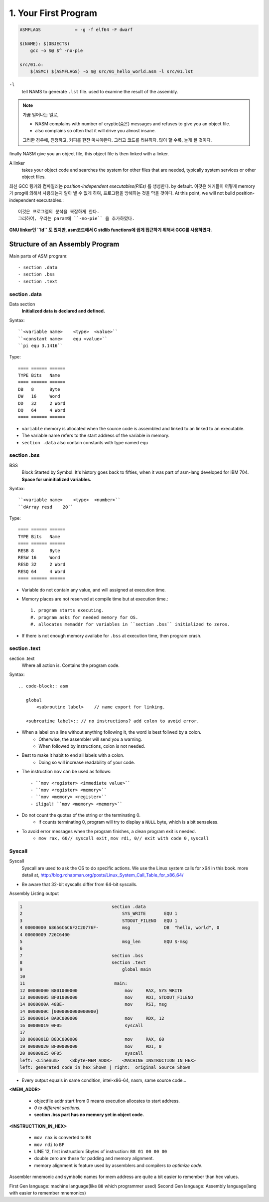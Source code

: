 1. Your First Program
=====================

.. code-block:: Make

   ASMFLAGS		= -g -f elf64 -F dwarf

   $(NAME): $(OBJECTS)
       gcc -o $@ $^ -no-pie

   src/01.o:
       $(ASMC) $(ASMFLAGS) -o $@ src/01_hello_world.asm -l src/01.lst

``-l``
   tell NAMS to generate ``.lst`` file.
   used to examine the result of the assembly.


.. note::

   가끔 일어나는 일로,

   - NASM complains with number of cryptic(숨은) messages and refuses to give you an object file.
   - also complains so often that it will drive you almost insane.

   그러한 경우에, 진정하고, 커피를 한잔 마셔야한다. 그리고 코드를 리뷰하자.
   많이 할 수록, 늘게 될 것이다.

finally NASM give you an object file, this object file is then linked with a linker.

A linker
   takes your object code and searches the system for other files that are needed,
   typically system services or other object files.

최신 GCC 링커와 컴파일러는 *position-independent executables(PIEs)* 를 생성한다. by default.
이것은 해커들이 어떻게 memory가 prog에 의해서 사용되는지 알아 낼 수 없게 하여, 프로그램을 방해하는 것을 막을 것이다.
At this point, we will not build position-independent executables.::

   이것은 프로그램의 분석을 복잡하게 한다.
   그리하여, 우리는 param에 ``-no-pie`` 을 추가하였다.

**GNU linker인 ``ld`` 도 있지만, asm코드에서 C stdlib functions에 쉽게 접근하기 위해서 GCC를 사용하였다.**

Structure of an Assembly Program
--------------------------------

Main parts of ASM program::

   - section .data
   - section .bss
   - section .text

section .data
^^^^^^^^^^^^^

Data section
   **Initialized data is declared and defined.**

Syntax::

   ``<variable name>    <type>  <value>``
   ``<constant name>    equ <value>``
   ``pi equ 3.1416``

Type::

   ==== ====== ======
   TYPE Bits   Name
   ==== ====== ======
   DB   8      Byte
   DW   16     Word
   DD   32     2 Word
   DQ   64     4 Word
   ==== ====== ======

- ``variable`` memory is allocated when the source code is assembled and linked to an linked to an executable.
- The variable name refers to the start address of the variable in memory.
- ``section .data`` also contain constants with type named ``equ``

section .bss
^^^^^^^^^^^^

BSS
   Block Started by Symbol.
   It's history goes back to fifties, when it was part of asm-lang developed for IBM 704.
   **Space for uninitialized variables.**

Syntax::

   ``<variable name>    <type>  <number>``
   ``dArray resd    20``

Type::

   ==== ====== ======
   TYPE Bits   Name
   ==== ====== ======
   RESB 8      Byte
   RESW 16     Word
   RESD 32     2 Word
   RESQ 64     4 Word
   ==== ====== ======

- Variable do not contain any value, and will assigned at execution time.
- Memory places are not reserved at compile time but at execution time.::

   1. program starts executing.
   #. program asks for needed memory for OS.
   #. allocates memaddr for variables in ``section .bss`` initialized to zeros.

- If there is not enough memory availabe for ``.bss`` at execution time, then program crash.

section .text
^^^^^^^^^^^^^

section .text
   Where all action is.
   Contains the program code.

Syntax::

   .. code-block:: asm

      global
          <subroutine label>    // name export for linking.

      <subroutine label>:; // no instructions? add colon to avoid error.

- When a label on a line without anything following it, the word is best follwed by a colon.
   - Otherwise, the assembler will send you a warning.
   - When followed by instructions, colon is not needed.

- Best to make it habit to end all labels with a colon.
   - Doing so will increase readability of your code.

- The instruction ``mov`` can be used as follows::

   - ``mov <register> <immediate value>``
   - ``mov <register> <memory>``
   - ``mov <memory> <register>``
   - iligal! ``mov <memory> <memory>``

- Do not count the quotes of the string or the terminating 0.
   - if counts terminating 0, program will try to display a ``NULL`` byte, which is a bit senseless.

- To avoid error messages when the program finishes, a clean program exit is needed.
   - ``mov rax, 60// syscall exit`` , ``mov rdi, 0// exit with code 0`` , ``syscall``

Syscall
^^^^^^^

Syscall
   Syscall are used to ask the OS to do specific actions.
   We use the Linux system calls for x64 in this book.
   more detail at, http://blog.rchapman.org/posts/Linux_System_Call_Table_for_x86_64/

- Be aware that 32-bit syscalls differ from 64-bit syscalls.

Assembly Listing output

.. code-block:: asm

   1                                  section .data
   2                                      SYS_WRITE       EQU 1
   3                                      STDOUT_FILENO   EQU 1
   4 00000000 68656C6C6F2C20776F-         msg             DB  "hello, world", 0
   4 00000009 726C6400           
   5                                      msg_len         EQU $-msg
   6                                  
   7                                  section .bss
   8                                  section .text
   9                                      global main
   10                                  
   11                                  main:
   12 00000000 B801000000                  mov     RAX, SYS_WRITE
   13 00000005 BF01000000                  mov     RDI, STDOUT_FILENO
   14 0000000A 48BE-                       mov     RSI, msg
   14 0000000C [0000000000000000] 
   15 00000014 BA0C000000                  mov     RDX, 12
   16 00000019 0F05                        syscall    
   17                                  
   18 0000001B B83C000000                  mov     RAX, 60
   19 00000020 BF00000000                  mov     RDI, 0
   20 00000025 0F05                        syscall
   left: <Linenum>    <8byte-MEM_ADDR>    <MACHINE_INSTRUCTION_IN_HEX>
   left: generated code in hex Shown | right:  original Source Shown

- Every output equals in same condition, intel-x86-64, nasm, same source code...

**<MEM_ADDR>**

   - objectfile addr start from 0 means execution allocates to start address.
   - *0 to different sections.*
   - **section .bss part has no memory yet in object code.**

**<INSTRUCTTION_IN_HEX>**

   - ``mov rax`` is converted to ``B8``
   - ``mov rdi`` to ``BF``
   - LINE 12, first instruction: 5bytes of instruction: ``B8 01 00 00 00``
   - double zero are these for padding and memory alignment.
   - memory alignment is feature used by assemblers and compilers *to optimize code.*

Assembler mnemonic and symbolic names for mem address are quite a bit easier to remember than hex values.

First Gen language:     machine language(like ``B8`` which programmer used)
Second Gen language:    Assembly language(lang with easier to remember mnemonics)
